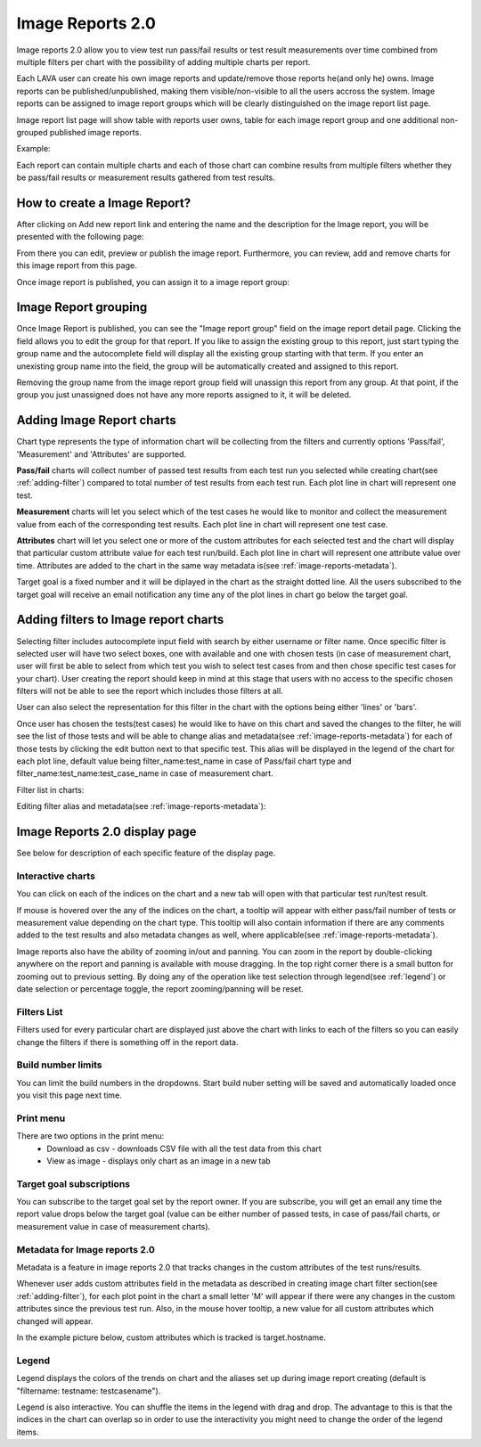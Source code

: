 .. _image_reports2.0:

Image Reports 2.0
=================

Image reports 2.0 allow you to view test run pass/fail results or test result
measurements over time combined from multiple filters per chart with the
possibility of adding multiple charts per report.

Each LAVA user can create his own image reports and update/remove those reports
he(and only he) owns. Image reports can be published/unpublished, making them
visible/non-visible to all the users accross the system. Image reports can be
assigned to image report groups which will be clearly distinguished on the
image report list page.

Image report list page will show table with reports user owns, table for each
image report group and one additional non-grouped published image reports.

Example:

.. image:: ./images/image-reports-list.png
    :width: 800
    :height: 450

Each report can contain multiple charts and each of those chart can combine
results from multiple filters whether they be pass/fail results or measurement
results gathered from test results.


How to create a Image Report?
-----------------------------

After clicking on Add new report link and entering the name and the description
for the Image report, you will be presented with the following page:

.. image:: ./images/image-report-detail.png
    :width: 800
    :height: 450

From there you can edit, preview or publish the image report. Furthermore, you
can review, add and remove charts for this image report from this page.

Once image report is published, you can assign it to a image report group:


Image Report grouping
---------------------

Once Image Report is published, you can see the "Image report group" field on
the image report detail page.
Clicking the field allows you to edit the group for that report.
If you like to assign the existing group to this report, just start typing the
group name and the autocomplete field will display all the existing group
starting with that term. If you enter an unexisting group name into the field,
the group will be automatically created and assigned to this report.

Removing the group name from the image report group field will unassign this
report from any group. At that point, if the group you just unassigned does not
have any more reports assigned to it, it will be deleted.


Adding Image Report charts
--------------------------

.. image:: ./images/image-report-chart.png
    :width: 600
    :height: 320

Chart type represents the type of information chart will be collecting from the
filters and currently options 'Pass/fail', 'Measurement' and 'Attributes' are
supported.

**Pass/fail** charts will collect number of passed test results from each test
run you selected while creating chart(see :ref:`adding-filter`) compared to
total number of test results from each test run. Each plot line in chart will
represent one test.

**Measurement** charts will let you select which of the test cases he would
like to monitor and collect the measurement value from each of the
corresponding test results. Each plot line in chart will represent one test
case.

**Attributes** chart will let you select one or more of the custom attributes
for each selected test and the chart will display that particular custom
attribute value for each test run/build. Each plot line in chart will represent
one attribute value over time. Attributes are added to the chart in the same
way metadata is(see :ref:`image-reports-metadata`).

Target goal is a fixed number and it will be diplayed in the chart as the
straight dotted line. All the users subscribed to the target goal will
receive an email notification any time any of the plot lines in chart go below
the target goal.


.. _adding-filter:

Adding filters to Image report charts
-------------------------------------

.. image:: ./images/image-report-filter-select.png
    :width: 800
    :height: 280


Selecting filter includes autocomplete input field with search by either
username or filter name.
Once specific filter is selected user will have two select boxes, one with
available and one with chosen tests (in case of measurement chart, user will
first be able to select from which test you wish to select test cases from and
then chose specific test cases for your chart).
User creating the report should keep in mind at this stage that users with no
access to the specific chosen filters will not be able to see the report
which includes those filters at all.

User can also select the representation for this filter in the chart
with the options being either 'lines' or 'bars'.

.. image:: ./images/image-report-filter.png
    :width: 600
    :height: 320


Once user has chosen the tests(test cases) he would like to have on this chart
and saved the changes to the filter, he will see the list of those tests and
will be able to change alias and metadata(see :ref:`image-reports-metadata`)
for each of those tests by clicking the edit button next to that specific test.
This alias will be displayed in the legend of the chart for each plot line,
default value being filter_name:test_name in case of Pass/fail chart type and
filter_name:test_name:test_case_name in case of measurement chart.

Filter list in charts:

.. image:: ./images/image-report-filter-test-list.png
    :width: 600
    :height: 280


Editing filter alias and metadata(see :ref:`image-reports-metadata`):

.. image:: ./images/image-report-filter-test-edit.png
    :width: 600
    :height: 300



Image Reports 2.0 display page
------------------------------

See below for description of each specific feature of the display page.

.. image:: ./images/image-report-display.png
    :width: 800
    :height: 380

Interactive charts
^^^^^^^^^^^^^^^^^^

You can click on each of the indices on the chart and a new tab will open with
that particular test run/test result.

If mouse is hovered over the any of the indices on the chart, a tooltip will
appear with either pass/fail number of tests or measurement value depending on
the chart type. This tooltip will also contain information if there are any
comments added to the test results and also metadata changes as well, where
applicable(see :ref:`image-reports-metadata`).

Image reports also have the ability of zooming in/out and panning. You can
zoom in the report by double-clicking anywhere on the report and panning is
available with mouse dragging. In the top right corner there is a small button
for zooming out to previous setting. By doing any of the operation like test
selection through legend(see :ref:`legend`) or date selection or percentage
toggle, the report zooming/panning will be reset.

Filters List
^^^^^^^^^^^^

Filters used for every particular chart are displayed just above the chart with
links to each of the filters so you can easily change the filters if there is
something off in the report data.

Build number limits
^^^^^^^^^^^^^^^^^^^

You can limit the build numbers in the dropdowns. Start build nuber setting
will be saved and automatically loaded once you visit this page next time.

Print menu
^^^^^^^^^^

There are two options in the print menu:
 * Download as csv - downloads CSV file with all the test data from this chart
 * View as image - displays only chart as an image in a new tab

Target goal subscriptions
^^^^^^^^^^^^^^^^^^^^^^^^^

You can subscribe to the target goal set by the report owner. If you are
subscribe, you will get an email any time the report value drops below the
target goal (value can be either number of passed tests, in case of pass/fail
charts, or measurement value in case of measurement charts).

.. _image-reports-metadata:

Metadata for Image reports 2.0
^^^^^^^^^^^^^^^^^^^^^^^^^^^^^^

Metadata is a feature in image reports 2.0 that tracks changes in the custom
attributes of the test runs/results.

Whenever user adds custom attributes field in the metadata as described in
creating image chart filter section(see :ref:`adding-filter`), for each plot
point in the chart a small letter 'M' will appear if there were any changes
in the custom attributes since the previous test run. Also, in the mouse hover
tooltip, a new value for all custom attributes which changed will appear.

In the example picture below, custom attributes which is tracked is
target.hostname.

.. image:: ./images/image-reports-metadata.png
    :width: 700
    :height: 180

.. _legend:

Legend
^^^^^^

Legend displays the colors of the trends on chart and the aliases set up
during image report creating (default is "filtername: testname: testcasename").

Legend is also interactive. You can shuffle the items in the legend with drag
and drop. The advantage to this is that the indices in the chart can overlap so
in order to use the interactivity you might need to change the order of the
legend items.
